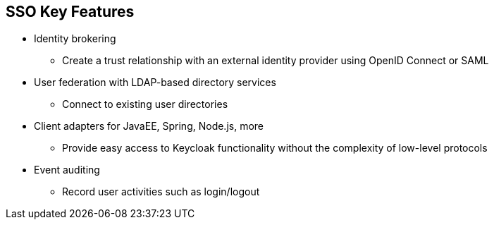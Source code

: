 :data-uri:
:noaudio:

== SSO Key Features

* Identity brokering
** Create a trust relationship with an external identity provider using OpenID Connect or SAML
* User federation with LDAP-based directory services
** Connect to existing user directories
* Client adapters for JavaEE, Spring, Node.js, more
** Provide easy access to Keycloak functionality without the complexity of low-level protocols 
* Event auditing
** Record user activities such as login/logout

ifdef::showscript[]

Transcript:


endif::showscript[]
